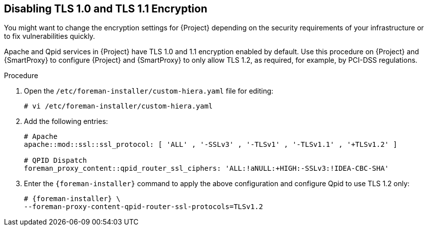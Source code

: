 [[Disabling_Weak_SSL_2-0_and_3-0_Encryption]]
== Disabling TLS 1.0 and TLS 1.1 Encryption

You might want to change the encryption settings for {Project} depending on the security requirements of your infrastructure or to fix vulnerabilities quickly.

Apache and Qpid services in {Project} have TLS 1.0 and 1.1 encryption enabled by default. Use this procedure on {Project} and {SmartProxy} to configure {Project} and {SmartProxy} to only allow TLS 1.2, as required, for example, by PCI-DSS regulations.

.Procedure

. Open the `/etc/foreman-installer/custom-hiera.yaml` file for editing:
+
[options="nowrap" subs="+quotes,attributes"]
----
# vi /etc/foreman-installer/custom-hiera.yaml
----

. Add the following entries:
+
[options="nowrap"]
----
# Apache
apache::mod::ssl::ssl_protocol: [ 'ALL' , '-SSLv3' , '-TLSv1' , '-TLSv1.1' , '+TLSv1.2' ]

# QPID Dispatch
foreman_proxy_content::qpid_router_ssl_ciphers: 'ALL:!aNULL:+HIGH:-SSLv3:!IDEA-CBC-SHA'
----

. Enter the `{foreman-installer}` command to apply the above configuration and configure Qpid to use TLS 1.2 only:
+
[options="nowrap" subs="+quotes,attributes"]
----
# {foreman-installer} \
--foreman-proxy-content-qpid-router-ssl-protocols=TLSv1.2
----
